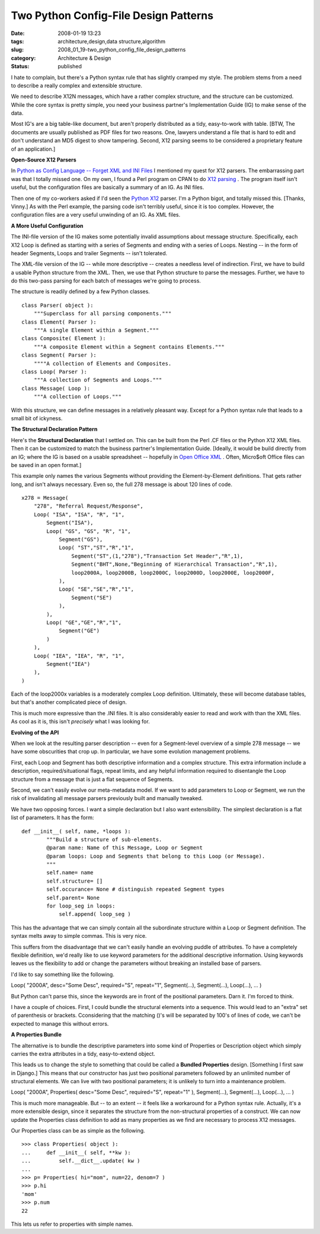 Two Python Config-File Design Patterns
======================================

:date: 2008-01-19 13:23
:tags: architecture,design,data structure,algorithm
:slug: 2008_01_19-two_python_config_file_design_patterns
:category: Architecture & Design
:status: published







I hate to complain, but there's a Python syntax rule that has slightly cramped my style.  The problem stems from a need to describe a really complex and extensible structure.



We need to describe X12N messages, which have a rather complex structure, and the structure can be customized.  While the core syntax is pretty simple, you need your business partner's Implementation Guide (IG) to make sense of the data.  



Most IG's are a big table-like document, but aren't properly distributed as a tidy, easy-to-work with table.  [BTW, The documents are usually published as PDF files for two reasons.  One, lawyers understand a file that is hard to edit and don't understand an MD5 digest to show tampering.  Second, X12 parsing seems to be considered a proprietary feature of an application.]



:strong:`Open-Source X12 Parsers` 



In `Python as Config Language -- Forget XML and INI Files <{filename}/blog/2008/01/2008_01_12-python_as_config_language_forget_xml_and_ini_files.rst>`_
I mentioned my quest for X12 parsers.  The embarrassing part was that I totally missed one.   On my own, I found a Perl program on CPAN to do `X12 parsing <http://search.cpan.org/~prasad/X12-0.08/lib/X12/Parser.pm>`_ .  The program itself isn't useful, but the configuration files are basically a summary of an IG.  As INI files.



Then one of my co-workers asked if I'd seen the `Python X12 <http://pyx12.sourceforge.net/>`_  parser.  I'm a Python bigot, and totally missed this.  [Thanks, Vinny.]  As with the Perl example, the parsing code isn't terribly useful, since it is too complex.  However, the configuration files are a very useful unwinding of an IG.  As XML files.



:strong:`A More Useful Configuration` 



The INI-file version of the IG makes some potentially invalid assumptions about message structure.  Specifically, each X12 Loop is defined as starting with a series of Segments and ending with a series of Loops.  Nesting -- in the form of header Segments, Loops and trailer Segments -- isn't tolerated.



The XML-file version of the IG -- while more descriptive -- creates a needless level of indirection.  First, we have to build a usable Python structure from the XML.  Then, we use that Python structure to parse the messages.  Further, we have to do this two-pass parsing for each batch of messages we're going to process.



The structure is readily defined by a few Python classes.




..  code:

::

    class Parser( object ):
        """Superclass for all parsing components."""
    class Element( Parser ):
        """A single Element within a Segment."""
    class Composite( Element ):
        """A composite Element within a Segment contains Elements."""
    class Segment( Parser ):
        """"A collection of Elements and Composites.
    class Loop( Parser ):
        """A collection of Segments and Loops."""
    class Message( Loop ):
        """A collection of Loops."""






With this structure, we can define messages in a relatively pleasant way.  Except for a Python syntax rule that leads to a small bit of ickyness. 




:strong:`The Structural Declaration Pattern` 




Here's the :strong:`Structural Declaration`  that I settled on.  This can be built from the Perl .CF files or the Python X12 XML files.  Then it can be customized to match the business partner's Implementation Guide.  [Ideally, it would be build directly from an IG; where the IG is based on a usable spreadsheet -- hopefully in `Open Office XML <http://xml.openoffice.org/>`_ .  Often, Micro$oft Office files can be saved in an open format.]




This example only names the various Segments without providing the Element-by-Element definitions.  That gets rather long, and isn't always necessary.  Even so, the full 278 message is about 120 lines of code.




..  code:

::

    x278 = Message(
        "278", "Referral Request/Response",
        Loop( "ISA", "ISA", "R", "1",
            Segment("ISA"),
            Loop( "GS", "GS", "R", "1",
                Segment("GS"),
                Loop( "ST","ST","R","1",
                    Segment("ST",(1,"278"),"Transaction Set Header","R",1),
                    Segment("BHT",None,"Beginning of Hierarchical Transaction","R",1),
                    loop2000A, loop2000B, loop2000C, loop2000D, loop2000E, loop2000F,
                ),
                Loop( "SE","SE","R","1",
                    Segment("SE")
                ),
            ),
            Loop( "GE","GE","R","1",
                Segment("GE")
            )
        ),
        Loop( "IEA", "IEA", "R", "1", 
            Segment("IEA") 
        ),
    )






Each of the loop2000x variables is a moderately complex Loop definition.  Ultimately, these will become database tables, but that's another complicated piece of design.




This is much more expressive than the .INI files.  It is also considerably easier to read and work with than the XML files.  As cool as it is, this isn't :emphasis:`precisely`  what I was looking for.




:strong:`Evolving of the API` 




When we look at the resulting parser description -- even for a Segment-level overview of a simple 278 message -- we have some obscurities that crop up.  In particular, we have some evolution management problems.




First, each Loop and Segment has both descriptive information and a complex structure. This extra information include a description, required/situational flags, repeat limits, and any helpful information required to disentangle the Loop structure from a message that is just a flat sequence of Segments.




Second, we can't easily evolve our meta-metadata model.  If we want to add parameters to Loop or Segment, we run the risk of invalidating all message parsers previously built and manually tweaked.




We have two opposing forces.  I want a simple declaration but I also want extensibility.  The simplest declaration is a flat list of parameters.  It has the form:





..  code:

::

    def __init__( self, name, *loops ):
            """Build a structure of sub-elements.
            @param name: Name of this Message, Loop or Segment
            @param loops: Loop and Segments that belong to this Loop (or Message).
            """
            self.name= name
            self.structure= []
            self.occurance= None # distinguish repeated Segment types
            self.parent= None
            for loop_seg in loops:
                self.append( loop_seg )






This has the advantage that we can simply contain all the subordinate structure within a Loop or Segment definition.  The syntax melts away to simple commas.  This is very nice.




This suffers from the disadvantage that we can't easily handle an evolving puddle of attributes.  To have a completely flexible definition, we'd really like to use keyword parameters for the additional descriptive information.  Using keywords leaves us the flexibility to add or change the parameters without breaking an installed base of parsers.




I'd like to say something like the following.




Loop( "2000A", desc="Some Desc", required="S", repeat="1", Segment(...), Segment(...), Loop(...), ... )




But Python can't parse this, since the keywords are in front of the positional parameters.  Darn it.  I'm forced to think.




I have a couple of choices.  First, I could bundle the structural elements into a sequence.  This would lead to an "extra" set of parenthesis or brackets.  Cconsidering that the matching ()'s will be separated by 100's of lines of code, we can't be expected to manage this without errors.




:strong:`A Properties Bundle` 




The alternative is to bundle the descriptive parameters into some kind of Properties or Description object which simply carries the extra attributes in a tidy, easy-to-extend object.




This leads us to change the style to something that could be called a :strong:`Bundled Properties`  design.  [Something I first saw in Django.]  This means that our constructor has just two positional parameters followed by an unlimited number of structural elements.  We can live with two positional parameters; it is unlikely to turn into a maintenance problem.







Loop( "2000A", Properties( desc="Some Desc", required="S", repeat="1" ), Segment(...), Segment(...), Loop(...), ... )




This is much more manageable.  But -- to an extent -- it feels like a workaround for a Python syntax rule.  Actually, it's a more extensible design, since it separates the structure from the non-structural properties of a construct.  We can now update the Properties class definition to add as many properties as we find are necessary to process X12 messages.




Our Properties class can be as simple as the following.





..  code:

::

    >>> class Properties( object ):
    ...     def __init__( self, **kw ):
    ...         self.__dict__.update( kw )
    ... 
    >>> p= Properties( hi="mom", num=22, denom=7 )
    >>> p.hi
    'mom'
    >>> p.num
    22






This lets us refer to properties with simple names.








